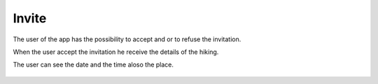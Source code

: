 .. _Invite:

Invite
------------

The user of the app has the possibility to accept and or to refuse the invitation.

When the user accept the invitation he receive the details of the hiking.

The user can see the date and the time aloso the place.

    .. image:: invite.png